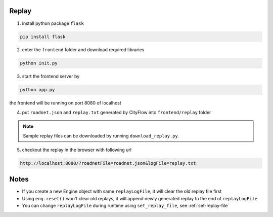 .. _replay:

Replay
======

1. install python package ``flask``

.. code-block:: shell

    pip install flask

2. enter the ``frontend`` folder and download required libraries

.. code-block:: shell

    python init.py

3. start the frontend server by

.. code-block:: shell

    python app.py

the frontend will be running on port 8080 of localhost

4. put ``roadnet.json`` and ``replay.txt`` generated by CityFlow into ``frontend/replay`` folder

.. note::

    Sample replay files can be downloaded by running ``download_replay.py``.


5. checkout the replay in the browser with following url

.. code-block:: shell

    http://localhost:8080/?roadnetFile=roadnet.json&logFile=replay.txt


Notes
=====

- If you create a new Engine object with same ``replayLogFile``, it will clear the old replay file first

- Using ``eng.reset()`` won't clear old replays, it will append newly generated replay to the end of ``replayLogFile``

- You can change ``replayLogFile`` during runtime using ``set_replay_file``, see :ref:`set-replay-file`
